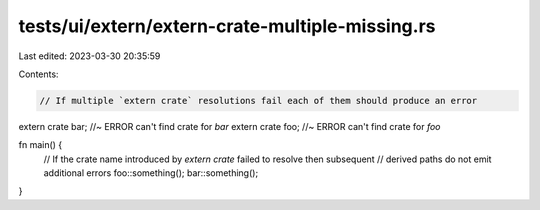 tests/ui/extern/extern-crate-multiple-missing.rs
================================================

Last edited: 2023-03-30 20:35:59

Contents:

.. code-block:: rs

    // If multiple `extern crate` resolutions fail each of them should produce an error
extern crate bar; //~ ERROR can't find crate for `bar`
extern crate foo; //~ ERROR can't find crate for `foo`

fn main() {
    // If the crate name introduced by `extern crate` failed to resolve then subsequent
    // derived paths do not emit additional errors
    foo::something();
    bar::something();
}


